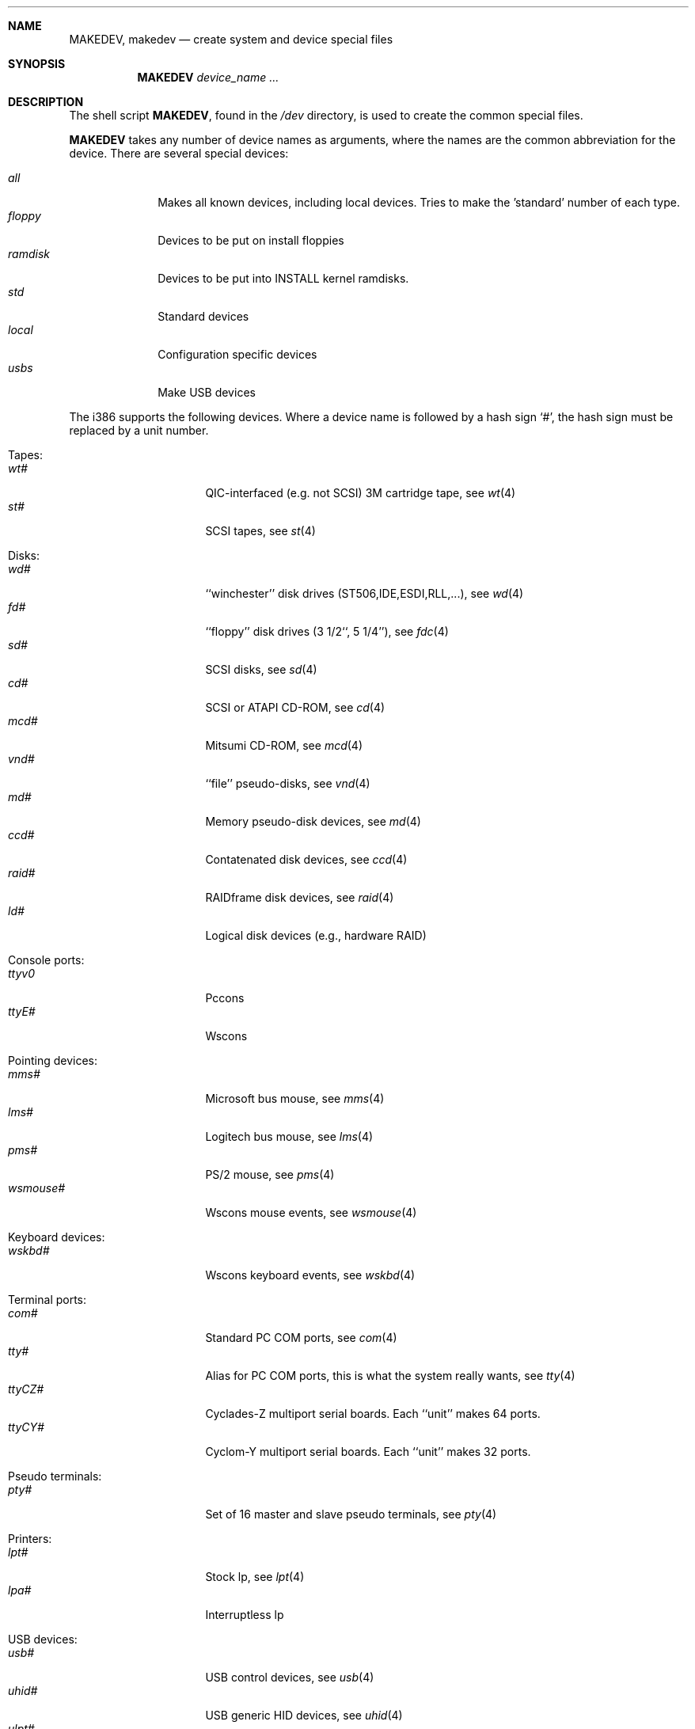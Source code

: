 .\" *** ------------------------------------------------------------------
.\" *** This file was generated automatically
.\" *** from src/etc/etc.i386/MAKEDEV and
.\" *** src/share/man/man8/man8.i386/MAKEDEV.8.template
.\" *** 
.\" *** DO NOT EDIT - any changes will be lost!!!
.\" *** ------------------------------------------------------------------
.\"
.\"	$NetBSD: MAKEDEV.8,v 1.15 2000/12/05 21:25:37 wrstuden Exp $
.\"
.\" Copyright (c) 1991, 1993
.\"	The Regents of the University of California.  All rights reserved.
.\"
.\" Redistribution and use in source and binary forms, with or without
.\" modification, are permitted provided that the following conditions
.\" are met:
.\" 1. Redistributions of source code must retain the above copyright
.\"    notice, this list of conditions and the following disclaimer.
.\" 2. Redistributions in binary form must reproduce the above copyright
.\"    notice, this list of conditions and the following disclaimer in the
.\"    documentation and/or other materials provided with the distribution.
.\" 3. All advertising materials mentioning features or use of this software
.\"    must display the following acknowledgement:
.\"	This product includes software developed by the University of
.\"	California, Berkeley and its contributors.
.\" 4. Neither the name of the University nor the names of its contributors
.\"    may be used to endorse or promote products derived from this software
.\"    without specific prior written permission.
.\"
.\" THIS SOFTWARE IS PROVIDED BY THE REGENTS AND CONTRIBUTORS ``AS IS'' AND
.\" ANY EXPRESS OR IMPLIED WARRANTIES, INCLUDING, BUT NOT LIMITED TO, THE
.\" IMPLIED WARRANTIES OF MERCHANTABILITY AND FITNESS FOR A PARTICULAR PURPOSE
.\" ARE DISCLAIMED.  IN NO EVENT SHALL THE REGENTS OR CONTRIBUTORS BE LIABLE
.\" FOR ANY DIRECT, INDIRECT, INCIDENTAL, SPECIAL, EXEMPLARY, OR CONSEQUENTIAL
.\" DAMAGES (INCLUDING, BUT NOT LIMITED TO, PROCUREMENT OF SUBSTITUTE GOODS
.\" OR SERVICES; LOSS OF USE, DATA, OR PROFITS; OR BUSINESS INTERRUPTION)
.\" HOWEVER CAUSED AND ON ANY THEORY OF LIABILITY, WHETHER IN CONTRACT, STRICT
.\" LIABILITY, OR TORT (INCLUDING NEGLIGENCE OR OTHERWISE) ARISING IN ANY WAY
.\" OUT OF THE USE OF THIS SOFTWARE, EVEN IF ADVISED OF THE POSSIBILITY OF
.\" SUCH DAMAGE.
.\"
.\"	from: @(#)MAKEDEV.8	8.1 (Berkeley) 6/5/93
.\"
.Dd October 30, 1996
.Dt MAKEDEV 8 i386
.Sh NAME
.Nm MAKEDEV ,
.Nm makedev
.Nd create system and device special files
.Sh SYNOPSIS
.Nm MAKEDEV
.Ar device_name Ar ...
.Sh DESCRIPTION
The shell script
.Nm MAKEDEV ,
found in the
.Pa /dev
directory, is used to create the common special
files.
.\"See
.\".Xr special 8
.\"for a more complete discussion of special files.
.Pp
.Nm MAKEDEV
takes any number of device names as arguments, where the names are
the common abbreviation for the device.
There are several special devices:
.Pp
.\" @@@SPECIAL@@@
.Bl -tag -width 01234567 -compact
.It Ar all
Makes all known devices, including local devices. Tries to make the 'standard' number of each type.
.It Ar floppy
Devices to be put on install floppies
.It Ar ramdisk
Devices to be put into INSTALL kernel ramdisks.
.It Ar std
Standard devices
.It Ar local
Configuration specific devices
.It Ar usbs
Make USB devices
.El
.Pp
The
.Tn i386
supports the following devices.
Where a device name is followed by a hash sign
.Ql \&# ,
the hash sign
must be replaced by a unit number.
.Pp
.\" @@@DEVICES@@@
.Bl -tag -width 01
.It Tapes:
. Bl -tag -width 0123456789 -compact
. It Ar wt#
QIC-interfaced (e.g. not SCSI) 3M cartridge tape, see
.Xr wt 4 
. It Ar st#
SCSI tapes, see
.Xr st 4 
. El
.It Disks:
. Bl -tag -width 0123456789 -compact
. It Ar wd#
``winchester'' disk drives (ST506,IDE,ESDI,RLL,...), see
.Xr wd 4 
. It Ar fd#
``floppy'' disk drives (3 1/2``, 5 1/4''), see
.Xr fdc 4 
. It Ar sd#
SCSI disks, see
.Xr sd 4 
. It Ar cd#
SCSI or ATAPI CD-ROM, see
.Xr cd 4 
. It Ar mcd#
Mitsumi CD-ROM, see
.Xr mcd 4 
. It Ar vnd#
``file'' pseudo-disks, see
.Xr vnd 4 
. It Ar md#
Memory pseudo-disk devices, see
.Xr md 4 
. It Ar ccd#
Contatenated disk devices, see
.Xr ccd 4 
. It Ar raid#
RAIDframe disk devices, see
.Xr raid 4 
. It Ar ld#
Logical disk devices (e.g., hardware RAID)
. El
.It Console ports:
. Bl -tag -width 0123456789 -compact
. It Ar ttyv0
Pccons
. It Ar ttyE#
Wscons
. El
.It Pointing devices:
. Bl -tag -width 0123456789 -compact
. It Ar mms#
Microsoft bus mouse, see
.Xr mms 4 
. It Ar lms#
Logitech bus mouse, see
.Xr lms 4 
. It Ar pms#
PS/2 mouse, see
.Xr pms 4 
. It Ar wsmouse#
Wscons mouse events, see
.Xr wsmouse 4 
. El
.It Keyboard devices:
. Bl -tag -width 0123456789 -compact
. It Ar wskbd#
Wscons keyboard events, see
.Xr wskbd 4 
. El
.It Terminal ports:
. Bl -tag -width 0123456789 -compact
. It Ar com#
Standard PC COM ports, see
.Xr com 4 
. It Ar tty#
Alias for PC COM ports, this is what the system really wants, see
.Xr tty 4 
. It Ar ttyCZ#
Cyclades-Z multiport serial boards. Each ``unit'' makes 64 ports.
. It Ar ttyCY#
Cyclom-Y multiport serial boards. Each ``unit'' makes 32 ports.
. El
.It Pseudo terminals:
. Bl -tag -width 0123456789 -compact
. It Ar pty#
Set of 16 master and slave pseudo terminals, see
.Xr pty 4 
. El
.It Printers:
. Bl -tag -width 0123456789 -compact
. It Ar lpt#
Stock lp, see
.Xr lpt 4 
. It Ar lpa#
Interruptless lp
. El
.It USB devices:
. Bl -tag -width 0123456789 -compact
. It Ar usb#
USB control devices, see
.Xr usb 4 
. It Ar uhid#
USB generic HID devices, see
.Xr uhid 4 
. It Ar ulpt#
USB printer devices, see
.Xr ulpt 4 
. It Ar ugen#
USB generic devices, see
.Xr ugen 4 
. It Ar urio#
USB Diamond Rio 500 devices, see
.Xr urio 4 
. It Ar uscanner#
Scanners, see
.Xr uscanner 4 
. It Ar ttyU#
USB modems
. El
.It Special purpose devices:
. Bl -tag -width 0123456789 -compact
. It Ar fd
File descriptors, see
.Xr fdc 4 
. It Ar bpf#
Packet filter, see
.Xr bpf 4 
. It Ar ipl
IP filter
. It Ar random
Random number generator, see
.Xr rnd 4 
. It Ar speaker
Pc speaker, see
.Xr speaker 4 
. It Ar lkm
Loadable kernel modules interface, see
.Xr lkm 4 
. It Ar audio#
Audio devices, see
.Xr audio 4 
. It Ar apm
Power management device, see
.Xr apm 4 
. It Ar tun#
Network tunnel driver, see
.Xr tun 4 
. It Ar joy#
Joystick device, see
.Xr joy 4 
. It Ar satlink#
PlanetConnect satellite receiver driver
. It Ar scsibus#
SCSI busses, see
.Xr scsi 4 ,
.Xr scsictl 8 
. It Ar ses#
SES/SAF-TE SCSI Devices
. It Ar ss#
SCSI scanner, see
.Xr ss 4 
. It Ar uk#
Unknown SCSI device, see
.Xr uk 4 
. It Ar ch#
SCSI changer, see
.Xr ch 4 
. It Ar cfs#
Coda file system device
. It Ar sysmon
System Monitoring hardware
. It Ar bktr
Brooktree 848/849/878/879 based TV cards, see
.Xr bktr 4 
. It Ar iop#
I2O IOP control interface, see
.Xr iop 4 
. El
.El
.Pp
.Sh FILES
.Bl -tag -width xxxx -compact
.It Pa /dev
The special file directory.
.El
.Sh SEE ALSO
.Xr intro 4 ,
.Xr config 8 ,
.Xr mknod 8
.\".Xr special 8
